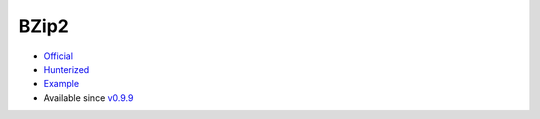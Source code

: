 .. spelling::

    BZip2

.. _pkg.BZip2:

BZip2
=====

-  `Official <http://bzip.org>`__
-  `Hunterized <https://github.com/hunter-packages/bzip2>`__
-  `Example <https://github.com/ruslo/hunter/blob/develop/examples/BZip2/CMakeLists.txt>`__
-  Available since
   `v0.9.9 <https://github.com/ruslo/hunter/releases/tag/v0.9.9>`__

.. code-block::cmake

    hunter_add_package(BZip2)

    find_package(BZip2 CONFIG REQUIRED)
    target_link_libraries(... BZip2::bz2)
